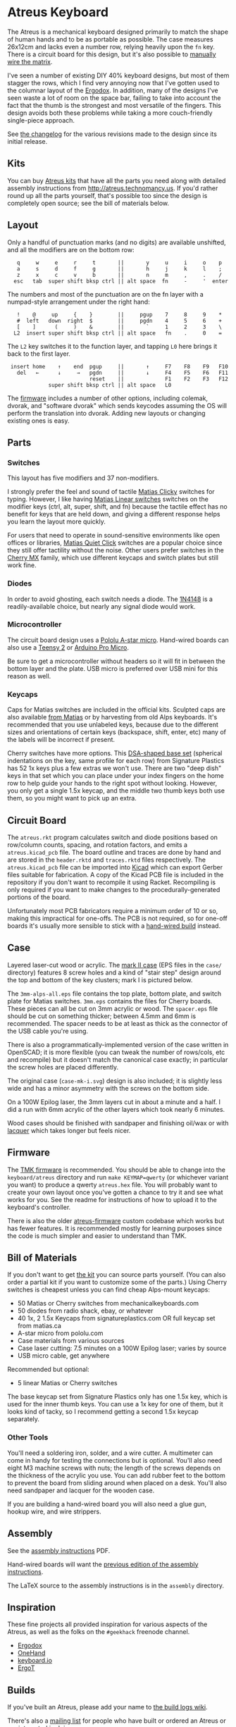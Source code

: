 * Atreus Keyboard

The Atreus is a mechanical keyboard designed primarily to match the
shape of human hands and to be as portable as possible. The case
measures 26x12cm and lacks even a number row, relying heavily upon the
=fn= key. There is a circuit board for this design, but it's also
possible to [[http://wiki.geekhack.org/index.php?title=Hard-Wiring_How-To][manually wire the matrix]].

I've seen a number of existing DIY 40% keyboard designs, but most of
them stagger the rows, which I find very annoying now that I've gotten
used to the columnar layout of the [[https://geekhack.org/index.php?topic=22780.0][Ergodox]]. In addition, many of the
designs I've seen waste a lot of room on the space bar, failing to
take into account the fact that the thumb is the strongest and most
versatile of the fingers. This design avoids both these problems while
taking a more couch-friendly single-piece approach.

[[./atreus.jpg]]

See [[./changelog.md][the changelog]] for the various revisions made to the design since
its initial release.

** Kits

You can buy [[http://atreus.technomancy.us][Atreus kits]] that have all the parts you need along with
detailed assembly instructions from http://atreus.technomancy.us. If
you'd rather round up all the parts yourself, that's possible too
since the design is completely open source; see the bill of materials
below.

** Layout

Only a handful of punctuation marks (and no digits) are available
unshifted, and all the modifiers are on the bottom row:

 :    q     w     e     r     t       ||       y     u     i     o    p
 :    a     s     d     f     g       ||       h     j     k     l    ;
 :    z     x     c     v     b       ||       n     m     ,     .    /
 :   esc   tab  super shift bksp ctrl || alt space  fn     -     '  enter

The numbers and most of the punctuation are on the fn layer with a
numpad-style arrangement under the right hand:

 :    !    @     up     {    }        ||     pgup    7     8     9    *
 :    #  left   down  right  $        ||     pgdn    4     5     6    +
 :    [    ]      (     )    &        ||       `     1     2     3    \
 :   L2  insert super shift bksp ctrl || alt space   fn    .     0    =

The =L2= key switches it to the function layer, and tapping =L0= here
brings it back to the first layer.

 :  insert home    ↑    end  pgup     ||       ↑     F7    F8    F9   F10
 :    del   ←      ↓     →   pgdn     ||       ↓     F4    F5    F6   F11
 :                           reset    ||             F1    F2    F3   F12
 :              super shift bksp ctrl || alt space   L0             

The [[https://atreus.technomancy.us/tmk][firmware]] includes a number of other options, including
colemak, dvorak, and "software dvorak" which sends keycodes assuming
the OS will perform the translation into dvorak. Adding new layouts or
changing existing ones is easy.

** Parts

*** Switches

This layout has five modifiers and 37 non-modifiers.

I strongly prefer the feel and sound of tactile [[https://deskthority.net/wiki/Matias_switch#Click][Matias Clicky]]
switches for typing. However, I like having [[https://deskthority.net/wiki/Matias_switch#Linear][Matias Linear
switches]] switches on the modifier keys (ctrl, alt, super, shift, and
fn) because the tactile effect has no benefit for keys that are held
down, and giving a different response helps you learn the layout more
quickly.

For users that need to operate in sound-sensitive environments like
open offices or libraries,
[[http://deskthority.net/wiki/Matias_switch#Quiet_click][Matias Quiet
Click]] switches are a popular choice since they still offer tactility
without the noise. Other users prefer switches in the
[[http://deskthority.net/wiki/Cherry_MX][Cherry MX]] family, which use
different keycaps and switch plates but still work fine.

*** Diodes

In order to avoid ghosting, each switch needs a diode. The [[https://www.radioshack.com/product/index.jsp?productId=2062587][1N4148]] is a
readily-available choice, but nearly any signal diode would work.

*** Microcontroller

The circuit board design uses a [[http://www.pololu.com/product/3101][Pololu A-star micro]]. Hand-wired boards
can also use a [[http://www.pjrc.com/teensy/index.html][Teensy 2]] or [[http://arduino.cc/en/Main/ArduinoBoardMicro][Arduino Pro Micro]].

Be sure to get a microcontroller without headers so it will fit in
between the bottom layer and the plate. USB micro is preferred over
USB mini for this reason as well.

*** Keycaps

Caps for Matias switches are included in the official kits. Sculpted
caps are also available [[http://matias.ca/order/#keycaps][from Matias]] or by harvesting from old Alps
keyboards. It's recommended that you use unlabeled keys, because due
to the different sizes and orientations of certain keys (backspace,
shift, enter, etc) many of the labels will be incorrect if present.

Cherry switches have more options. This
[[http://keyshop.pimpmykeyboard.com/products/full-keysets/dsa-blank-sets-1][DSA-shaped base set]] (spherical indentations on the key, same profile for each
row) from Signature Plastics has 52 1x keys plus a few extras we won't
use. There are two "deep dish" keys in that set which you can place
under your index fingers on the home row to help guide your hands to
the right spot without looking. However, you only get a single 1.5x
keycap, and the middle two thumb keys both use them, so you might want
to pick up an extra.

** Circuit Board

The =atreus.rkt= program calculates switch and diode positions based
on row/column counts, spacing, and rotation factors, and emits a
=atreus.kicad_pcb= file. The board outline and traces are done by hand
and are stored in the =header.rktd= and =traces.rktd= files
respectively. The =atreus.kicad_pcb= file can be imported into [[http://kicad-pcb.org][Kicad]]
which can export Gerber files suitable for fabrication. A copy of the
Kicad PCB file is included in the repository if you don't want to
recompile it using Racket. Recompiling is only required if you want to
make changes to the procedurally-generated portions of the board.

Unfortunately most PCB fabricators require a minimum order of 10 or
so, making this impractical for one-offs. The PCB is not required, so
for one-off boards it's usually more sensible to stick with a [[http://atreus.technomancy.us/assembly-hand-wired.pdf][hand-wired build]] instead.

** Case

Layered laser-cut wood or acrylic. The [[http://geekhack.org/index.php?topic%3D54759.msg1304117#msg1304117][mark II case]] (EPS files in the
=case/= directory) features 8 screw holes and a kind of "stair step"
design around the top and bottom of the key clusters; mark I is
pictured below.

The =3mm-alps-all.eps= file contains the top plate, bottom plate, and
switch plate for Matias switches. =3mm.eps= contains the files for
Cherry boards. These pieces can all be cut on 3mm acrylic or wood. The
=spacer.eps= file should be cut on something thicker; between 4.5mm
and 6mm is recommended. The spacer needs to be at least as thick as
the connector of the USB cable you're using.

There is also a programmatically-implemented version of the case
written in OpenSCAD; it is more flexible (you can tweak the number of
rows/cols, etc and recompile) but it doesn't match the canonical case
exactly; in particular the screw holes are placed differently.

The original case (=case-mk-i.svg=) design is also included; it is
slightly less wide and has a minor asymmetry with the screws on the
bottom side.

On a 100W Epilog laser, the 3mm layers cut in about a minute and a
half. I did a run with 6mm acrylic of the other layers which took
nearly 6 minutes.

Wood cases should be finished with sandpaper and finishing oil/wax or
with [[https://atreus.technomancy.us/lacquer.pdf][lacquer]] which
takes longer but feels nicer.

** Firmware

The [[https://atreus.technomancy.us/tmk][TMK firmware]] is
recommended. You should be able to change into the =keyboard/atreus=
directory and run =make KEYMAP=qwerty= (or whichever variant you want)
to produce a qwerty =atreus.hex= file. You will probably want to
create your own layout once you've gotten a chance to try it and see
what works for you. See the readme for instructions of how to upload
it to the keyboard's controller.

There is also the older [[https://github.com/technomancy/atreus-firmware][atreus-firmware]] custom codebase which works
but has fewer features. It is recommended mostly for learning purposes
since the code is much simpler and easier to understand than TMK.

** Bill of Materials

If you don't want to get [[https://atreus.technomancy.us][the kit]] you can source parts yourself. (You
can also order a partial kit if you want to customize some of the
parts.) Using Cherry switches is cheapest unless you can find cheap
Alps-mount keycaps:

- 50 Matias or Cherry switches from mechanicalkeyboards.com
- 50 diodes from radio shack, ebay, or whatever
- 40 1x, 2 1.5x Keycaps from signatureplastics.com OR full keycap set from matias.ca
- A-star micro from pololu.com
- Case materials from various sources
- Case laser cutting: 7.5 minutes on a 100W Epilog laser; varies by source
- USB micro cable, get anywhere

Recommended but optional:

- 5 linear Matias or Cherry switches

The base keycap set from Signature Plastics only has one 1.5x key,
which is used for the inner thumb keys. You can use a 1x key for one
of them, but it looks kind of tacky, so I recommend getting a second
1.5x keycap separately.

*** Other Tools

You'll need a soldering iron, solder, and a wire cutter. A multimeter
can come in handy for testing the connections but is optional. You'll
also need eight M3 machine screws with nuts; the length of the screws
depends on the thickness of the acrylic you use. You can add rubber
feet to the bottom to prevent the board from sliding around when
placed on a desk. You'll also need sandpaper and lacquer for the
wooden case.

If you are building a hand-wired board you will also need a glue gun,
hookup wire, and wire strippers.

** Assembly

See the [[https://atreus.technomancy.us/assembly.pdf][assembly instructions]] PDF.

Hand-wired boards will want the [[https://atreus.technomancy.us/assembly-hand-wired.pdf][previous edition of the assembly instructions]].

The LaTeX source to the assembly instructions is in the =assembly= directory.

** Inspiration

These fine projects all provided inspiration for various aspects of
the Atreus, as well as the folks on the =#geekhack= freenode channel.

- [[https://geekhack.org/index.php?topic=22780.0][Ergodox]]
- [[http://deskthority.net/workshop-f7/onehand-20-keyboard-t6617.html][OneHand]]
- [[http://blog.fsck.com/2013/12/better-and-better-keyboards.html][keyboard.io]]
- [[http://geekhack.org/index.php?topic=48718][ErgoT]]

** Builds

If you've built an Atreus, please add your name to [[https://github.com/technomancy/atreus/wiki/BuildLogs][the build logs wiki]].

There's also a [[https://atreus.technomancy.us/list][mailing list]] for people who have built or ordered an
Atreus or are interested in doing so.

** Orestes

A new [[https://www.flickr.com/photos/technomancy/14654421878][experimental build]] uses the [[http://pjrc.com/store/teensy31.html][Teensy 3]] microcontroller and
ARM [[https://github.com/technomancy/orestes/tree/teensy3][Forth-based]] firmware, but this is not yet suitable for general-purpose use.

** License

Copyright © 2014-2016 Phil Hagelberg and contributors

Released under the [[https://www.gnu.org/licenses/gpl.html][GNU GPL version 3]]
